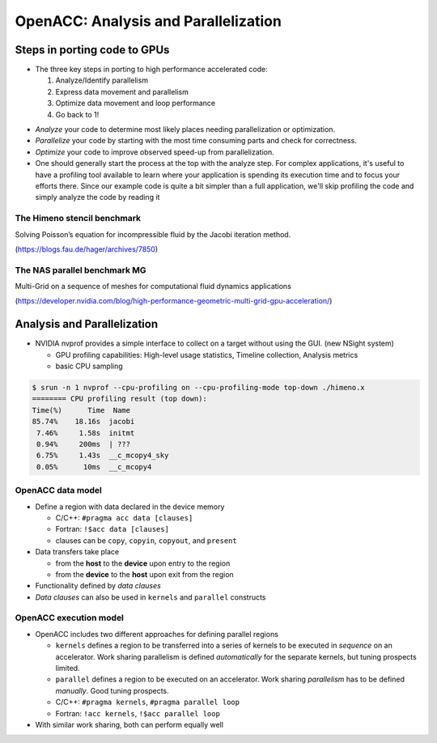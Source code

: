.. _openacc-profiling:

OpenACC: Analysis and Parallelization
=====================================

Steps in porting code to GPUs
-----------------------------
-  The three key steps in porting to high performance accelerated code:

   1. Analyze/Identify parallelism
   2. Express data movement and parallelism
   3. Optimize data movement and loop performance
   4. Go back to 1!

.. image:: img/development-cycle.png

- *Analyze* your code to determine most likely places needing parallelization or optimization.

- *Parallelize* your code by starting with the most time consuming parts and check for correctness.

- *Optimize* your code to improve observed speed-up from parallelization.

- One should generally start the process at the top with the analyze step. For complex applications, it's useful to have a profiling tool available to learn where your application is spending its execution time and to focus your efforts there.  Since our example code is quite a bit simpler than a full application, we'll skip profiling the code and simply analyze the code by reading it



The Himeno stencil benchmark
^^^^^^^^^^^^^^^^^^^^^^^^^^^^

Solving Poisson’s equation for incompressible fluid by the Jacobi iteration method.

.. image:: img/himeno_stencil.png

(https://blogs.fau.de/hager/archives/7850)

The NAS parallel benchmark MG
^^^^^^^^^^^^^^^^^^^^^^^^^^^^^

Multi-Grid on a sequence of meshes for computational fluid dynamics applications

.. image:: img/multigrid.png
(https://developer.nvidia.com/blog/high-performance-geometric-multi-grid-gpu-acceleration/)

Analysis and Parallelization
----------------------------

- NVIDIA nvprof provides a simple interface to collect on a target without using the GUI. (new NSight system)

  - GPU profiling capabilities: High-level usage statistics, Timeline collection, Analysis metrics
  - basic CPU sampling


.. typealong:: himeno code

    .. tabs::

        .. tab:: c

            .. literalinclude:: ../examples/OpenACC/himeno/C/himeno_C.c
                :language: c

        .. tab:: fortran

            .. literalinclude:: ../examples/OpenACC/himeno/F/himeno_f77.f
                :language: fortran


.. code:: bash

 $ srun -n 1 nvprof --cpu-profiling on --cpu-profiling-mode top-down ./himeno.x
 ======== CPU profiling result (top down):
 Time(%)      Time  Name
 85.74%    18.16s  jacobi
  7.46%     1.58s  initmt
  0.94%     200ms  | ???
  6.75%     1.43s  __c_mcopy4_sky
  0.05%      10ms  __c_mcopy4

OpenACC data model
^^^^^^^^^^^^^^^^^^
-  Define a region with data declared in the device memory

   -  C/C++: ``#pragma acc data [clauses]`` 
   -  Fortran: ``!$acc data [clauses]``
   -  clauses can be ``copy``, ``copyin``, ``copyout``, and ``present``

-  Data transfers take place

   -  from the **host** to the **device** upon entry to the region
   -  from the **device** to the **host** upon exit from the region

-  Functionality defined by *data clauses*
-  *Data clauses* can also be used in ``kernels`` and ``parallel``
   constructs

OpenACC execution model
^^^^^^^^^^^^^^^^^^^^^^^

-  OpenACC includes two different approaches for defining parallel
   regions

   -  ``kernels`` defines a region to be transferred into a series of
      kernels to be executed in *sequence* on an accelerator. Work
      sharing parallelism is defined *automatically* for the separate
      kernels, but tuning prospects limited.

   -  ``parallel`` defines a region to be executed on an accelerator.
      Work sharing *parallelism* has to be defined *manually*. Good
      tuning prospects. 

   -  C/C++: ``#pragma kernels``, ``#pragma parallel loop`` 
   -  Fortran: ``!acc kernels``, ``!$acc parallel loop``

-  With similar work sharing, both can perform equally well


